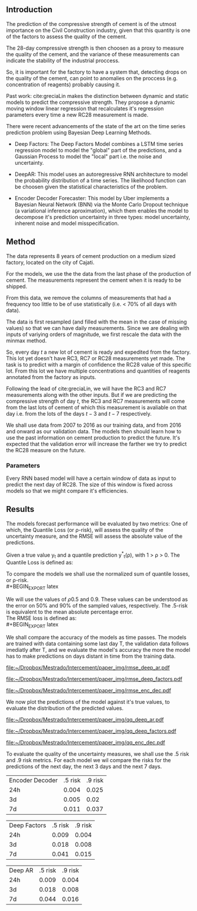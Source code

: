 # #+LaTeX_HEADER: \input{miolo-preambulo.tex}

#+BIBLIOGRAPHY: bibliografia plain

#+LaTeX_HEADER: \usepackage{amsmath,amssymb}
#+LaTeX_HEADER: \usepackage{empheq}
#+LaTeX_HEADER: \bibliographystyle{plain}
#+LaTeX_HEADER: \bibliography{bibliografia}{}

** Introduction
The prediction of the compressive strength of cement is of the utmost importance on the Civil Construction industry, 
given that this quantity is one of the factors to assess the quality of the cement.

The 28-day compressive strength is then choosen as a proxy to measure the quality of the cement, and the variance of these measurements can indicate the stability of the industrial proccess. 

So, it is important for the factory to have a system that, detecting drops on the quality of the cement, can point to anomalies on the proccess (e.g. concentration of reagents) 
probably causing it. 

Past work:
  cite:greciaLin makes the distinction between dynamic and static models to predict the compressive strength. They propose a dynamic moving window linear regression that 
  recalculates it's regression parameters every time a new RC28 measurement is made. 

There were recent advancements of the state of the art on the time series prediction problem using Bayesian Deep Learning Methods. 

- Deep Factors: The Deep Factors Model combines a LSTM time series regression model to model the "global" part of the predictions, and a Gaussian Process to model the "local" part
  i.e. the noise and uncertainty.
 
- DeepAR: This model uses an autoregressive RNN architecture to model the probability distribution of a time series. The likelihood function can be choosen given the statistical 
  characteristics of the problem.

- Encoder Decoder Forecaster: This model by Uber implements a Bayesian Neural Network (BNN) via the Monte Carlo Dropout technique (a variational inference aproximation), 
  which them enables the model to decompose it's prediction uncertainty in three types:
  model uncertainty, inherent noise and model misspecification.
   
** Method

The data represents 8 years of cement production on a medium sized factory, located on the city of Cajati. 

For the models, we use the the data from the last phase of the production of cement. The measurements represent the cement when it is ready to be shipped.

From this data, we remove the columns of measurements that had a frequency too little to be of use statistically (i.e. < 70% of all days with data).

The data is first resampled (and filled with the mean in the case of missing values) so that we can have daily measurements. Since we are dealing with inputs of variying orders of magnitude,
we first rescale the data with the minmax method.

So, every day $t$ a new lot of cement is ready and expedited from the factory. This lot yet doesn't have RC3, RC7 or RC28 measurements yet made. The task is to predict with a margin of confidence 
the RC28 value of this specific lot. From this lot we have multiple concentrations and quantities of reagents annotated from the factory as inputs.

Following the lead of cite:greciaLin, we will have the RC3 and RC7 measurements along with the other inputs. But if we are predicting the compressive strength of day $t$, the RC3 and RC7 measurements
will come from the last lots of cement of which this measurement is avaliable on that day i.e. from the lots of the days $t-3$ and $t-7$ respectively.

We shall use data from 2007 to 2016 as our training data, and from 2016 and onward as our validation data. The models then should learn how to use the past information on cement production to predict
the future. It's expected that the validation error will increase the farther we try to predict the RC28 measure on the future.

*** Parameters 
   
Every RNN based model will have a certain window of data as input to predict the next day of RC28. The size of this window is fixed across models so that we might compare it's efficiencies. 
 

    


** Results
 
The models forecast performance will be evaluated by two metrics: One of which, the Quantile Loss (or \rho-risk), will assess the quality of the uncertainty measure,
and the RMSE will assess the absolute value of the predictions. 
 
Given a true value y_{t} and a quantile prediction y^*_t(\rho), with  1 > \rho > 0. The Quantile Loss is defined as:


#+BEGIN_EXPORT latex
\begin{equation*}
  \mathcal{QL}_{\rho}(y_{t},y^{*}_{t}(\rho)) =
\begin{cases}
  2 \rho(y_{t} - y^{*}_{t}(\rho)) & \text{if }  y_{t} - y^{*}_{t}(\rho) > 0 \\
  2 (1 - \rho)(y^{*}_{t}(\rho) - y_{t}) & \text{if } y_{t} - y^{*}_{t}(\rho) \leq 0
\end{cases}

\end{equation*}
#+END_EXPORT

To compare the models we shall use the normalized sum of quantile losses, or \rho-risk. 
\\
#+BEGIN_EXPORT latex
\begin{equation*}
\sum_{t}\frac{\mathcal{QL}_{\rho}(y_{t},y^{*}_{t})}{\sum_{t}y_{t}}
\end{equation*}

#+END_EXPORT

We will use the values of \rho 0.5 and 0.9. These values can be understood as the error on 50% and 90% of the sampled values, respectively. 
The .5-risk is equivalent to the mean absolute percentage error.
\\

The RMSE loss is defined as:
\\
#+BEGIN_EXPORT latex
\begin{equation*}
\sum^n_{t}\sqrt{\frac{(y_t - \hat{y_t})^2}{n}}
\end{equation*}
#+END_EXPORT

We shall compare the accuracy of the models as time passes. The models are trained with data containing some last day T, 
the validation data follows imediatly after T, and we evaluate the model's accuracy the more the model has to make predictions on days
distant in time from the training data.

#+BEGIN_center
# #+CAPTION: RMSE as a function of the date using the model Deep AR
#+ATTR_LaTeX: :height 0.3\textwidth :center
[[file:~/Dropbox/Mestrado/Intercement/paper_img/rmse_deep_ar.pdf]] 
#+ATTR_LaTeX: :height 0.3\textwidth :center
[[file:~/Dropbox/Mestrado/Intercement/paper_img/rmse_deep_factors.pdf]] 
#+ATTR_LaTeX: :height 0.3\textwidth :center
[[file:~/Dropbox/Mestrado/Intercement/paper_img/rmse_enc_dec.pdf]] 
#+END_center


We now plot the predictions of the model against it's true values, to evaluate the distribution of the predicted values.

#+BEGIN_center
# #+CAPTION: Scatter Plot of the Predictions as a function of the True Values
#+ATTR_LaTeX: :height 0.3\textwidth :center
[[file:~/Dropbox/Mestrado/Intercement/paper_img/qq_deep_ar.pdf]] 
#+ATTR_LaTeX: :height 0.3\textwidth :center
[[file:~/Dropbox/Mestrado/Intercement/paper_img/qq_deep_factors.pdf]] 
#+ATTR_LaTeX: :height 0.3\textwidth :center
[[file:~/Dropbox/Mestrado/Intercement/paper_img/qq_enc_dec.pdf]] 
#+END_center

To evaluate the quality of the uncertainty measures, we shall use the .5 risk and .9 risk metrics. For each model 
we wil compare the risks for the predictions of the next day, the next 3 days and the next 7 days. 

#+BEGIN_center

| Encoder Decoder | .5 risk | .9 risk |
|             24h |   0.004 |   0.025 |
|              3d |   0.005 |    0.02 |
|              7d |   0.011 |   0.037 |

|    Deep Factors | .5 risk | .9 risk |
|             24h |   0.009 |   0.004 |
|              3d |   0.018 |   0.008 |
|              7d |   0.041 |   0.015 |

|         Deep AR | .5 risk | .9 risk |
|             24h |   0.009 |   0.004 |
|              3d |   0.018 |   0.008 |
|              7d |   0.044 |   0.016 |

#+END_center
